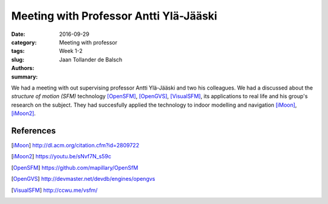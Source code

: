 Meeting with Professor Antti Ylä-Jääski
=======================================

:date: 2016-09-29
:category: Meeting with professor
:tags: Week 1-2
:slug:
:authors: Jaan Tollander de Balsch
:summary:


We had a meeting with out supervising professor Antti Ylä-Jääski and two his colleagues. We had a discussed about the *structure of motion (SFM)* technology [OpenSFM]_, [OpenGVS]_, [VisualSFM]_, its applications to real life and his group's research on the subject. They had succesfully applied the technology to indoor modelling and navigation [iMoon]_, [iMoon2]_.


References
----------
.. [iMoon] http://dl.acm.org/citation.cfm?id=2809722
.. [iMoon2] https://youtu.be/sNvf7N_s59c
.. [OpenSFM] https://github.com/mapillary/OpenSfM
.. [OpenGVS] http://devmaster.net/devdb/engines/opengvs
.. [VisualSFM] http://ccwu.me/vsfm/
